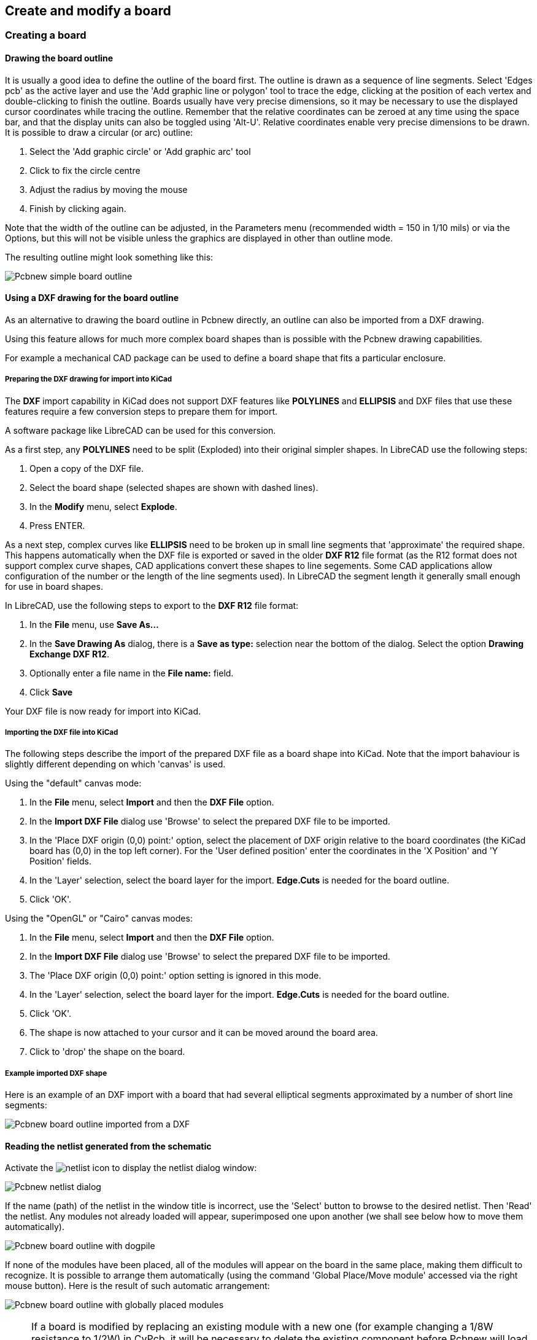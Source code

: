 
== Create and modify a board

=== Creating a board

==== Drawing the board outline

It is usually a good idea to define the outline of the board first.
The outline is drawn as a sequence of line segments. Select 'Edges
pcb' as the active layer and use the 'Add graphic line or polygon'
tool to trace the edge, clicking at the position of each vertex and
double-clicking to finish the outline. Boards usually have very
precise dimensions, so it may be necessary to use the displayed
cursor coordinates while tracing the outline. Remember that the
relative coordinates can be zeroed at any time using the space bar,
and that the display units can also be toggled using 'Alt-U'.
Relative coordinates enable very precise dimensions to be drawn. It
is possible to draw a circular (or arc) outline:

. Select the 'Add graphic circle' or 'Add graphic arc' tool
. Click to fix the circle centre
. Adjust the radius by moving the mouse
. Finish by clicking again.

Note that the width of the outline can be adjusted, in the
Parameters menu (recommended width = 150 in 1/10 mils) or via the
Options, but this will not be visible unless the graphics are
displayed in other than outline mode.

The resulting outline might look something like this:

image:images/Pcbnew_simple_board_outline.png[]

==== Using a DXF drawing for the board outline

As an alternative to drawing the board outline in Pcbnew directly, 
an outline can also be imported from a DXF drawing. 

Using this feature allows for much more complex board shapes 
than is possible with the Pcbnew drawing capabilities.

For example a mechanical CAD package can be used to define a 
board shape that fits a particular enclosure.

===== Preparing the DXF drawing for import into KiCad

The *DXF* import capability in KiCad does not support DXF
features like *POLYLINES* and *ELLIPSIS* and DXF files that use
these features require a few conversion steps to prepare them for
import. 

A software package like LibreCAD can be used for this conversion.

As a first step, any *POLYLINES* need to be split (Exploded) 
into their original simpler shapes. In LibreCAD use the following steps:

. Open a copy of the DXF file.
. Select the board shape (selected shapes are shown with dashed lines).
. In the *Modify* menu, select *Explode*.
. Press ENTER.

As a next step, complex curves like *ELLIPSIS* need to be broken up in
small line segments that 'approximate' the required shape. This happens 
automatically when the DXF file is exported or saved in the older *DXF R12*
file format (as the R12 format does not support complex curve shapes, CAD
applications convert these shapes to line segements. Some CAD applications
allow configuration of the number or the length of the line segments used). 
In LibreCAD the segment length it generally small enough for use in board 
shapes.

In LibreCAD, use the following steps to export to the *DXF R12* file format:

. In the *File* menu, use *Save As...*
. In the *Save Drawing As* dialog, there is a *Save as type:* selection 
  near the bottom of the dialog. Select the option *Drawing Exchange DXF R12*.
. Optionally enter a file name in the *File name:* field.
. Click *Save*

Your DXF file is now ready for import into KiCad.

===== Importing the DXF file into KiCad

The following steps describe the import of the prepared DXF file as a board shape
into KiCad. Note that the import bahaviour is slightly different depending on which
'canvas' is used.

Using the "default" canvas mode:

. In the *File* menu, select *Import* and then the *DXF File* option.
. In the *Import DXF File* dialog use 'Browse' to select the prepared DXF file to be imported.
. In the 'Place DXF origin (0,0) point:' option, select the placement of DXF origin 
  relative to the board coordinates (the KiCad board has (0,0) in the top left corner).
  For the 'User defined position' enter the coordinates in the 'X Position' and 'Y Position' fields.
. In the 'Layer' selection, select the board layer for the import. *Edge.Cuts* is needed
  for the board outline.
. Click 'OK'.

Using the "OpenGL" or "Cairo" canvas modes:

. In the *File* menu, select *Import* and then the *DXF File* option.
. In the *Import DXF File* dialog use 'Browse' to select the prepared DXF file to be imported.
. The 'Place DXF origin (0,0) point:' option setting is ignored in this mode.
. In the 'Layer' selection, select the board layer for the import. *Edge.Cuts* is needed
  for the board outline.
. Click 'OK'.
. The shape is now attached to your cursor and it can be moved around the board area.
. Click to 'drop' the shape on the board.

===== Example imported DXF shape

Here is an example of an DXF import with a board that had several
elliptical segments approximated by a number of short line segments:

image:images/Pcbnew_board_outline_imported_from_a_DXF.png[]

==== Reading the netlist generated from the schematic

Activate the image:images/icons/netlist.png[] icon to display the
netlist dialog window:

image:images/Pcbnew_netlist_dialog.png[]

If the name (path) of the netlist in the window title is incorrect,
use the 'Select' button to browse to the desired  netlist. Then
'Read' the netlist. Any modules not already loaded will appear,
superimposed one upon another (we shall see below how to move them
automatically).

image:images/Pcbnew_board_outline_with_dogpile.png[]

If none of the modules have been placed, all of the modules will
appear on the board in the same place, making them difficult to
recognize. It is possible to arrange them automatically (using the
command 'Global Place/Move module' accessed via the right mouse
button). Here is the result of such automatic arrangement:

image:images/Pcbnew_board_outline_with_globally_placed_modules.png[]

NOTE: If a board is modified by replacing an existing module with a
new one (for example changing a 1/8W resistance to 1/2W) in CvPcb,
it will be necessary to delete the existing component before Pcbnew
will load the replacement module.  However, if a module is to be
replaced by an existing module, this is easier to do using the
module dialog accessed by clicking the right mouse button over the
module in question.

=== Correcting a board

It is very often necessary to correct a board following a
corresponding change in the schematic.

==== Steps to follow

. Create a new netlist from the modified schematic.
. If new components have been added, link these to their corresponding
modules in CvPcb.
. Read the new netlist in Pcbnew.

==== Deleting incorrect tracks

Pcbnew is able to automatically delete tracks that have become
incorrect as a result of modifications. To do this, check the
'Delete' option in the 'Bad tracks deletion' box of the netlist
dialog:

image:images/Pcbnew_bad_tracks_deletion_option.png[]

However, it is often quicker to modify such tracks by hand (the DRC
function allows their identification).

==== Deleted components

Pcbnew can delete modules corresponding to components that have been
removed from the schematic. This is optional.

This is necessary because there are often modules (holes for
fixation screws, for instance) that are added to the PCB that never
appear in the schematic.

image:images/Pcbnew_extra_footprints_deletion_option.png[]

If the "Remove Extra Footprints" option is checked, a footprint
corresponding to a component not found in the netlist will be deleted,
unless they have the option "Locked" active. It is a good idea to
activate this option for "mechanical" footprints:

image:images/Pcbnew_unlock_footprint_option.png[]

==== Modified modules

If a module is modified in the netlist (using CvPcb), but the module
has already been placed, it will not be modified by Pcbnew, unless
the corresponding option of the 'Exchange module' box of the netlist
dialog is checked:

image:images/Pcbnew_exchange_module_option.png[]

Changing a module (replacing a resistor with one of a different
size, for instance) can be effected directly by editing the module.

==== Advanced options - selection using time stamps

Sometimes the notation of the schematic is changed, without any
material changes in the circuit (this would concern the references -
like R5, U4...).The PCB is therefore unchanged (except possibly for
the silkscreen markings). Nevertheless, internally, components and
modules are represented by their reference. In this situation, the
'Timestamp' option of the netlist dialog may be selected before
re-reading the netlist:

image:images/Pcbnew_module_selection_option.png[]

With this option, Pcbnew no longer identifies modules by their
reference, but by their time stamp instead. The time stamp is
automatically generated by Eeschema (it is the time and date when
the component was placed in the schematic).

WARNING: Great care should be exercised when using this option (save
the file first!). This is because the technique is complicated in
the case of components containing multiple parts (e.g. a 7400 has 4
parts and one case). In this situation, the time stamp is not
uniquely defined (for the 7400 there would be up to four – one for
each part). Nevertheless, the time stamp option usually resolves
re-annotation problems.

=== Direct exchange for footprints already placed on board
Changing a footprint ( or some identical footprints) to another
footprint is very useful, and is very easy:

. Click on a footprint to open the Edit dialog box.
. Activate Change Modules.

image:images/Pcbnew_change_modules_button.png[]

Options for footprint exchange:

image:images/Pcbnew_footprint_exchange_options.png[]

One must choose a new footprint name and use:

* *Change Module* for the current footprint
* *Change same modules* for all footprints like the current footprint.
* *Change same module+value* for all footprints like the current
  footprint, restricted to components which have the same value.

NOTE: *Change all* reloads all footprints on board.
